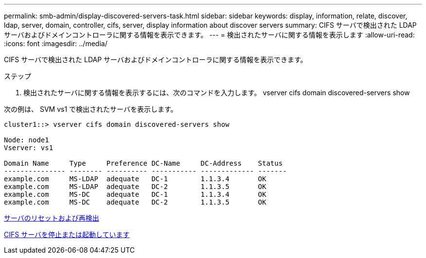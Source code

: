 ---
permalink: smb-admin/display-discovered-servers-task.html 
sidebar: sidebar 
keywords: display, information, relate, discover, ldap, server, domain, controller, cifs, server, display information about discover servers 
summary: CIFS サーバで検出された LDAP サーバおよびドメインコントローラに関する情報を表示できます。 
---
= 検出されたサーバに関する情報を表示します
:allow-uri-read: 
:icons: font
:imagesdir: ../media/


[role="lead"]
CIFS サーバで検出された LDAP サーバおよびドメインコントローラに関する情報を表示できます。

.ステップ
. 検出されたサーバに関する情報を表示するには、次のコマンドを入力します。 vserver cifs domain discovered-servers show


次の例は、 SVM vs1 で検出されたサーバを表示します。

[listing]
----
cluster1::> vserver cifs domain discovered-servers show

Node: node1
Vserver: vs1

Domain Name     Type     Preference DC-Name     DC-Address    Status
--------------- -------- ---------- ----------- ------------- -------
example.com     MS-LDAP  adequate   DC-1        1.1.3.4       OK
example.com     MS-LDAP  adequate   DC-2        1.1.3.5       OK
example.com     MS-DC    adequate   DC-1        1.1.3.4       OK
example.com     MS-DC    adequate   DC-2        1.1.3.5       OK
----
xref:reset-rediscovering-servers-task.adoc[サーバのリセットおよび再検出]

xref:stop-start-server-task.adoc[CIFS サーバを停止または起動しています]
